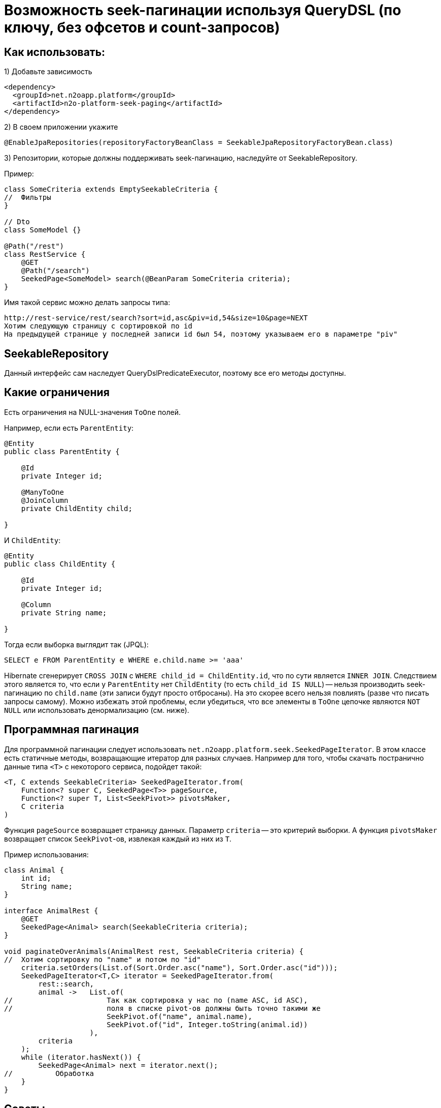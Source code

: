 = Возможность seek-пагинации используя QueryDSL (по ключу, без офсетов и count-запросов)

== Как использовать:
1) Добавьте зависимость
[source,xml]
----
<dependency>
  <groupId>net.n2oapp.platform</groupId>
  <artifactId>n2o-platform-seek-paging</artifactId>
</dependency>
----
2) В своем приложении укажите
[source,java]
----
@EnableJpaRepositories(repositoryFactoryBeanClass = SeekableJpaRepositoryFactoryBean.class)
----
3) Репозитории, которые должны поддерживать seek-пагинацию, наследуйте от SeekableRepository.

Пример:

[source,java]
----
class SomeCriteria extends EmptySeekableCriteria {
//  Фильтры
}

// Dto
class SomeModel {}

@Path("/rest")
class RestService {
    @GET
    @Path("/search")
    SeekedPage<SomeModel> search(@BeanParam SomeCriteria criteria);
}
----

Имя такой сервис можно делать запросы типа:

----
http://rest-service/rest/search?sort=id,asc&piv=id,54&size=10&page=NEXT
Хотим следующую страницу с сортировкой по id
На предыдущей странице у последней записи id был 54, поэтому указываем его в параметре "piv"
----

== SeekableRepository

Данный интерфейс сам наследует QueryDslPredicateExecutor, поэтому все его методы доступны.

== Какие ограничения
Есть ограничения на NULL-значения `ToOne` полей.

Например, если есть `ParentEntity`:
[source,java]
----
@Entity
public class ParentEntity {

    @Id
    private Integer id;

    @ManyToOne
    @JoinColumn
    private ChildEntity child;

}
----

И `ChildEntity`:
[source,java]
----
@Entity
public class ChildEntity {

    @Id
    private Integer id;

    @Column
    private String name;

}
----

Тогда если выборка выглядит так (JPQL):
[source]
----
SELECT e FROM ParentEntity e WHERE e.child.name >= 'aaa'
----
Hibernate сгенерирует `CROSS JOIN` с `WHERE child_id = ChildEntity.id`, что по сути является `INNER JOIN`.
Следствием этого является то, что если у `ParentEntity` нет `ChildEntity` (то есть `child_id IS NULL`) --
нельзя производить seek-пагинацию по `child.name` (эти записи будут просто отбросаны).
На это скорее всего нельзя повлиять (разве что писать запросы самому).
Можно избежать этой проблемы, если убедиться, что все элементы в `ToOne` цепочке являются `NOT NULL`
или использовать денормализацию (см. ниже).

== Программная пагинация
Для программной пагинации следует использовать `net.n2oapp.platform.seek.SeekedPageIterator`.
В этом классе есть статичные методы, возвращающие итератор для разных случаев.
Например для того, чтобы скачать постранично данные типа `<T>` с некоторого сервиса, подойдет такой:

[source,java]
----
<T, C extends SeekableCriteria> SeekedPageIterator.from(
    Function<? super C, SeekedPage<T>> pageSource,
    Function<? super T, List<SeekPivot>> pivotsMaker,
    C criteria
)
----
Функция `pageSource` возвращает страницу данных. Параметр `criteria` -- это критерий выборки. А функция `pivotsMaker` возвращает список `SeekPivot`-ов, извлекая каждый из них из `T`.

Пример использования:

[source,java]
----
class Animal {
    int id;
    String name;
}

interface AnimalRest {
    @GET
    SeekedPage<Animal> search(SeekableCriteria criteria);
}

void paginateOverAnimals(AnimalRest rest, SeekableCriteria criteria) {
//  Хотим сортировку по "name" и потом по "id"
    criteria.setOrders(List.of(Sort.Order.asc("name"), Sort.Order.asc("id")));
    SeekedPageIterator<T,C> iterator = SeekedPageIterator.from(
        rest::search,
        animal ->   List.of(
//                      Так как сортировка у нас по (name ASC, id ASC),
//                      поля в списке pivot-ов должны быть точно такими же
                        SeekPivot.of("name", animal.name),
                        SeekPivot.of("id", Integer.toString(animal.id))
                    ),
        criteria
    );
    while (iterator.hasNext()) {
        SeekedPage<Animal> next = iterator.next();
//          Обработка
    }
}

----

== Советы
Этот модуль просто генерирует `seek`-предикаты для корректной пагинации.
Но если в самой БД не налажена инфраструктура под конкретное `seek`-условие -- все сведется к обычному `seq-scan`
(последовательному сканированию всей таблицы). Однако это все еще будет эффективнее `offset` пагинации.

=== *

Рассмотрим пример.
Пусть есть простая таблица animal:

[source]
----
(id, name)
 1   Bobik
 2   Murzik
 3   ....
 .........
----

Пусть мы хотим создать произвести seek-пагинацию с сортировкой по id ASC.

[source]
----
SELECT * FROM animal WHERE id > :lastSeenId ORDER BY id ASC LIMIT 10
----
При наличии индекса на колонке `id` это будет очень быстро и что более важно,
результат от запроса к запросу будет постоянным (в отличие от `OFFSET`, который ухудшается все сильнее с увеличением `OFFSET`).

Вот сравнение результатов для seek-пагинации и offset пагинации на приведенной выше таблице (кол-во строк - 1 000 000):
[source]
----
SEEK: total=4792, min=2, average=47,445545, max=366
OFFSET: total=38072, min=47, average=376,950495, max=798
----
Все величины в миллисекундах. Как видим OFFSET пагинации потребовалось в 8 раз больше времени и среднее время запроса
намного выше. И это с размером страницы равным `10 000`. При размере страницы `100` или привычные `10` время OFFSET пагинации
было бы на несколько порядков (в тысячи и больше раз) больше, чем время seek-пагинации.

Но допустим нам необходима также сортировка по `name`.
[source]
----
SELECT * FROM animal WHERE name > :lastSeenName OR (name = :lastSeenName AND id > :lastSeenId) ORDER BY name ASC, id ASC LIMIT 10
----
Можно предположить, что этот запрос будет отрабатывать так же быстро, как и первый (при условии наличия индекса на колонке `name`),
но в действительности он отрабатывает примерно в 4000 раз медленнее. В чем же проблема?

Проблема в том, что БД не может использовать для сортировок отдельные индексы
(в отличие от условий `WHERE`, для которых можно использовать несвязанные индексы).
Поэтому ей приходится каждый раз производить сортировку всех строк, подходящих под условие, только чтобы отдать 10 записей.

Решение этой проблемы -- создание составного индекса (name, id).
Без такого индекса весь профит от использования данного модуля теряется.
Причем нужно отметить, что направление сортировки должно полностью соответствовать направлению индекса (или быть обратным ему).
То есть если индекс имеет вид (name ASC, id ASC) и вы решили пройтись по таблице с сортировкой (name DESC, id ASC) -- все опять - таки сведется к `seq-scan`
(для (name DESC, id DESC) все будет так же эффективно).
Для обращения порядка сортировки следует использовать методы в классе `net.n2oapp.platform.seek.SortUtil`.

Поэтому совет такой: для всех возможных сортировок в вашем приложении определите свой индекс.

=== *

Учитывая вышесказанное вы не сможете эффективно сортировать по JOIN-ed полям (потому что на них нельзя создать индекс).
Поэтому совет такой: используйте денормализацию для поиска (и только для него).

=== *

Вообще, если у вас есть поля `x1, x2, id` и вы хотите произвольную и быструю сортировку по любой комбинации (исключая id, так как это суррогатный ключ и клиенту нет дела, какая у него сортировка, поэтому его везде можно сделать ASC) --
вам придется создать индексы:

* x1 ASC, id ASC
* x2 ASC, id ASC
* x1 ASC, x2 ASC, id ASC
* x1 ASC, x2 DESC, id ASC
* x2 ASC, x1 ASC, id ASC
* x2 ASC, x1 DESC, id ASC

И вы сможете, используя их, сортировать по:

* x1 ASC, id ASC
* x1 DESC, id DESC
* x2 ASC, id ASC
* x2 DESC, id DESC
* x1 ASC, x2 ASC, id ASC
* x1 DESC, x2 DESC, id DESC
* x1 ASC, x2 DESC, id ASC
* x1 DESC, x2 ASC, id DESC
* x2 ASC, x1 ASC, id ASC
* x2 DESC, x1 DESC, id DESC
* x2 ASC, x1 DESC, id ASC
* x2 DESC, x1 ASC, id DESC

Как видите, затраты на произвольную и эффективную сортировку даже по двум колонкам *очень* большие и
увеличиваются экспоненциально.

Поэтому совет такой: не стоит позволять клиенту указывать произвольные поля для сортировки.
Нужно выделить ключевые сортировки (время, цена, популярность или некий составной бизнес-ключ) и сортировать по ним.

=== *

Условия для seek-пагинации становятся несколько проще, если заранее известно, что поле не может принимать значение `NULL`.
Для указания `nullability` есть интерфейс `net.n2oapp.platform.seek.NullabilityProvider`.
Определите его реализацию и укажите над репозиторием `@NullabilityProvided(by = MyCustomNullabilityProvider.class)`.
Например, если известно, что в таблице `animal` выше поле `name` объявлено как `NOT NULL` -- реализация этого интерфейса может выглядеть так:

[source,java]
----
import com.querydsl.core.types.dsl.ComparableExpressionBase;
import net.n2oapp.platform.seek.NullabilityProvider;

public class AnimalNullabilityProvider implements NullabilityProvider {

    @Override
    public boolean nullable(ComparableExpressionBase<?> property) {
        return property != QAnimal.animal.name; // Все поля кроме name могут принимать значение null
    }

}
----

Поэтому по возможности всегда определяйте `NullabilityProvider`.